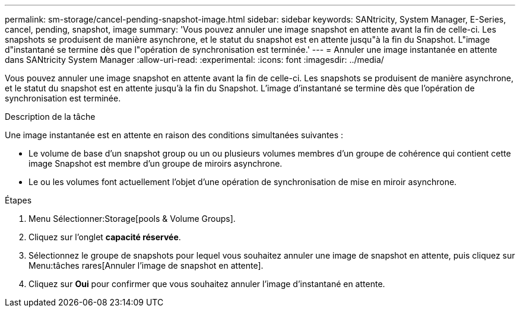 ---
permalink: sm-storage/cancel-pending-snapshot-image.html 
sidebar: sidebar 
keywords: SANtricity, System Manager, E-Series, cancel, pending, snapshot, image 
summary: 'Vous pouvez annuler une image snapshot en attente avant la fin de celle-ci. Les snapshots se produisent de manière asynchrone, et le statut du snapshot est en attente jusqu"à la fin du Snapshot. L"image d"instantané se termine dès que l"opération de synchronisation est terminée.' 
---
= Annuler une image instantanée en attente dans SANtricity System Manager
:allow-uri-read: 
:experimental: 
:icons: font
:imagesdir: ../media/


[role="lead"]
Vous pouvez annuler une image snapshot en attente avant la fin de celle-ci. Les snapshots se produisent de manière asynchrone, et le statut du snapshot est en attente jusqu'à la fin du Snapshot. L'image d'instantané se termine dès que l'opération de synchronisation est terminée.

.Description de la tâche
Une image instantanée est en attente en raison des conditions simultanées suivantes :

* Le volume de base d'un snapshot group ou un ou plusieurs volumes membres d'un groupe de cohérence qui contient cette image Snapshot est membre d'un groupe de miroirs asynchrone.
* Le ou les volumes font actuellement l'objet d'une opération de synchronisation de mise en miroir asynchrone.


.Étapes
. Menu Sélectionner:Storage[pools & Volume Groups].
. Cliquez sur l'onglet *capacité réservée*.
. Sélectionnez le groupe de snapshots pour lequel vous souhaitez annuler une image de snapshot en attente, puis cliquez sur Menu:tâches rares[Annuler l'image de snapshot en attente].
. Cliquez sur *Oui* pour confirmer que vous souhaitez annuler l'image d'instantané en attente.

